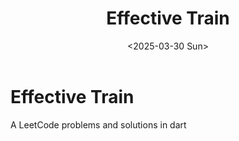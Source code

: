 #+title: Effective Train
#+date: <2025-03-30 Sun>

* Effective Train
A LeetCode problems and solutions in dart

